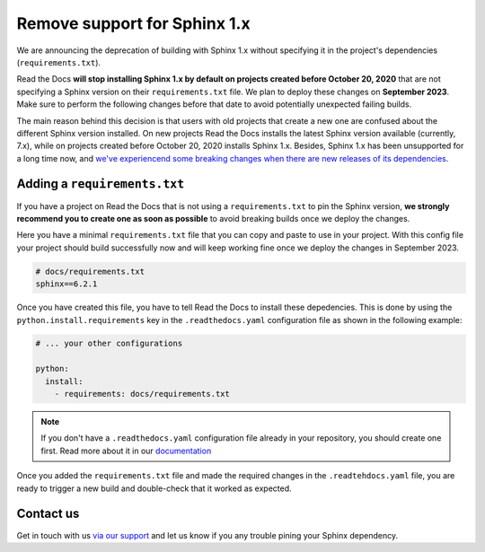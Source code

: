 .. post:: Jun 5, 2023
   :tags: builders, deprecation
   :author: Manuel
   :location: BCN
   :category: Changelog

Remove support for Sphinx 1.x
=============================

We are announcing the deprecation of building with Sphinx 1.x without specifying it in the project's dependencies (``requirements.txt``).

Read the Docs **will stop installing Sphinx 1.x by default on projects created before October 20, 2020**
that are not specifying a Sphinx version on their ``requirements.txt`` file.
We plan to deploy these changes on **September 2023**.
Make sure to perform the following changes before that date to avoid potentially unexpected failing builds.

The main reason behind this decision is that users with old projects that create a new one are confused about the different Sphinx version installed.
On new projects Read the Docs installs the latest Sphinx version available (currently, 7.x),
while on projects created before October 20, 2020 installs Sphinx 1.x.
Besides, Sphinx 1.x has been unsupported for a long time now,
and `we've experiencend some breaking changes when there are new releases of its dependencies <https://github.com/readthedocs/readthedocs.org/issues/9037>`_.


Adding a ``requirements.txt``
-----------------------------

If you have a project on Read the Docs that is not using a ``requirements.txt`` to pin the Sphinx version,
**we strongly recommend you to create one as soon as possible** to avoid breaking builds once we deploy the changes.

Here you have a minimal ``requirements.txt`` file that you can copy and paste to use in your project.
With this config file your project should build successfully now
and will keep working fine once we deploy the changes in September 2023.

.. code::

   # docs/requirements.txt
   sphinx==6.2.1


Once you have created this file,
you have to tell Read the Docs to install these depedencies.
This is done by using the ``python.install.requirements`` key in the ``.readthedocs.yaml`` configuration file
as shown in the following example:

.. code:: yaml

   # ... your other configurations

   python:
     install:
       - requirements: docs/requirements.txt


.. note::

   If you don't have a ``.readthedocs.yaml`` configuration file already in your repository,
   you should create one first.
   Read more about it in our
   `documentation <https://docs.readthedocs.io/en/stable/config-file/v2.html>`_


Once you added the ``requirements.txt`` file and made the required changes in the ``.readtehdocs.yaml`` file,
you are ready to trigger a new build and double-check that it worked as expected.


Contact us
----------

Get in touch with us `via our support`_
and let us know if you any trouble pining your Sphinx dependency.

.. _via our support: https://readthedocs.org/support/
